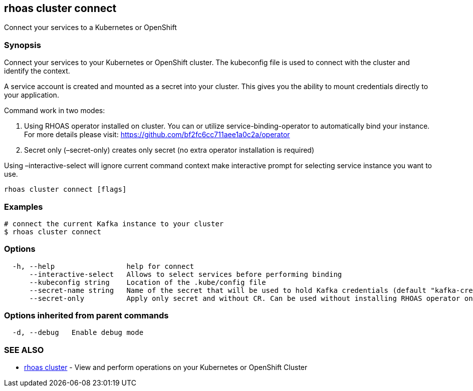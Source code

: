 == rhoas cluster connect

Connect your services to a Kubernetes or OpenShift

=== Synopsis

Connect your services to your Kubernetes or OpenShift cluster. The
kubeconfig file is used to connect with the cluster and identify the
context.

A service account is created and mounted as a secret into your cluster.
This gives you the ability to mount credentials directly to your
application.

Command work in two modes:

[arabic]
. Using RHOAS operator installed on cluster. You can or utilize
service-binding-operator to automatically bind your instance. For more
details please visit: https://github.com/bf2fc6cc711aee1a0c2a/operator
. Secret only (–secret-only) creates only secret (no extra operator
installation is required)

Using –interactive-select will ignore current command context make
interactive prompt for selecting service instance you want to use.

....
rhoas cluster connect [flags]
....

=== Examples

....
# connect the current Kafka instance to your cluster
$ rhoas cluster connect
....

=== Options

....
  -h, --help                 help for connect
      --interactive-select   Allows to select services before performing binding
      --kubeconfig string    Location of the .kube/config file
      --secret-name string   Name of the secret that will be used to hold Kafka credentials (default "kafka-credentials")
      --secret-only          Apply only secret and without CR. Can be used without installing RHOAS operator on cluster
....

=== Options inherited from parent commands

....
  -d, --debug   Enable debug mode
....

=== SEE ALSO

* link:rhoas_cluster.adoc[rhoas cluster] - View and perform operations on
your Kubernetes or OpenShift Cluster
